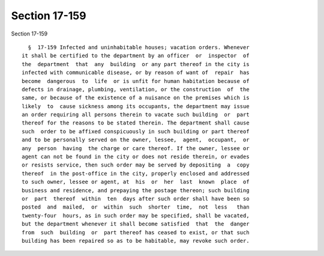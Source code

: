 Section 17-159
==============

Section 17-159 ::    
        
     
        §  17-159 Infected and uninhabitable houses; vacation orders. Whenever
      it shall be certified to the department by an officer  or  inspector  of
      the  department  that  any  building  or any part thereof in the city is
      infected with communicable disease, or by reason of want of  repair  has
      become  dangerous  to  life  or is unfit for human habitation because of
      defects in drainage, plumbing, ventilation, or the construction  of  the
      same, or because of the existence of a nuisance on the premises which is
      likely  to  cause sickness among its occupants, the department may issue
      an order requiring all persons therein to vacate such building  or  part
      thereof for the reasons to be stated therein. The department shall cause
      such  order to be affixed conspicuously in such building or part thereof
      and to be personally served on the owner, lessee,  agent,  occupant,  or
      any  person  having  the charge or care thereof. If the owner, lessee or
      agent can not be found in the city or does not reside therein, or evades
      or resists service, then such order may be served by depositing  a  copy
      thereof  in the post-office in the city, properly enclosed and addressed
      to such owner, lessee or agent, at  his  or  her  last  known  place  of
      business and residence, and prepaying the postage thereon; such building
      or  part  thereof  within  ten  days after such order shall have been so
      posted  and  mailed,  or  within  such  shorter  time,  not  less   than
      twenty-four  hours, as in such order may be specified, shall be vacated,
      but the department whenever it shall become satisfied  that  the  danger
      from  such  building  or  part thereof has ceased to exist, or that such
      building has been repaired so as to be habitable, may revoke such order.
    
    
    
    
    
    
    